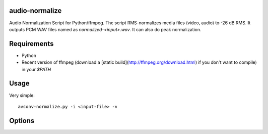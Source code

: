 audio-normalize
===============

Audio Normalization Script for Python/ffmpeg.
The script RMS-normalizes media files (video, audio) to -26 dB RMS. It outputs PCM WAV files named as `normalized-<input>.wav`. It can also do peak normalization.

Requirements
============

* Python
* Recent version of ffmpeg (download a [static build](http://ffmpeg.org/download.html) if you don't want to compile) in your `$PATH`

Usage
=====

Very simple::

    avconv-normalize.py -i <input-file> -v

Options
=======

.. ::
    -f, --force                Force overwriting existing files
    -l  LEVEL, --level LEVEL   level to normalize to (default: -26 dB)
    -p PREFIX, --prefix PREFIX Normalized file prefix (default: "normalized")
    -m, --max                  Normalize to the maximum (peak) volume instead of RMS
    -v, --verbose              Enable verbose output
    -n, --dry-run              Show what would be done, do not convert
